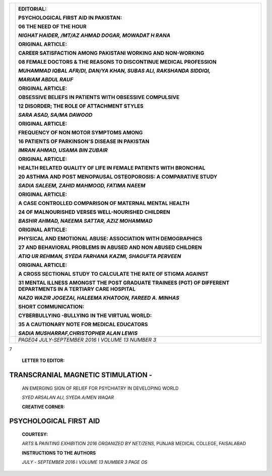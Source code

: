 +-----+----------------------------------------------------------------+
|     |    .. image:: media/image1.png                                 |
|     |       :width: 1.44726in                                        |
|     |       :height: 0.175in                                         |
|     |                                                                |
|     |    **EDITORIAL:**                                              |
|     |                                                                |
|     |    PSYCHOLOGICAL FIRST AID IN PAKISTAN:                        |
|     |                                                                |
|     |    **06** THE NEED OF THE HOUR                                 |
|     |                                                                |
|     |    *NIGHAT HAIDER, /MT/AZ AHMAD DOGAR, MOWADAT H RANA*         |
|     |                                                                |
|     |    **ORIGINAL ARTICLE:**                                       |
|     |                                                                |
|     |    CAREER SATISFACTION AMONG PAKISTANI WORKING AND NON-WORKING |
|     |                                                                |
|     |    **08** FEMALE DOCTORS & THE REASONS TO DISCONTINUE MEDICAL  |
|     |    PROFESSION                                                  |
|     |                                                                |
|     |    *MUHAMMAD IQBAL AFR/DI, DAN/YA KHAN, SUBAS ALI, RAKSHANDA   |
|     |    SIDDIQI,*                                                   |
|     |                                                                |
|     |    *MARIAM ABDUL RAUF*                                         |
|     |                                                                |
|     |    **ORIGINAL ARTICLE:**                                       |
|     |                                                                |
|     |    OBSESSIVE BELIEFS IN PATIENTS WITH OBSESSIVE COMPULSIVE     |
|     |                                                                |
|     |    **12** DISORDER; THE ROLE OF ATTACHMENT STYLES              |
|     |                                                                |
|     |    *SARA ASAD, SA/MA DAWOOD*                                   |
|     |                                                                |
|     |    **ORIGINAL ARTICLE:**                                       |
|     |                                                                |
|     |    FREQUENCY OF NON MOTOR SYMPTOMS AMONG                       |
|     |                                                                |
|     |    **16** PATIENTS OF PARKINSON'S DISEASE IN PAKISTAN          |
|     |                                                                |
|     |    *IMRAN AHMAD, USAMA BIN ZUBAIR*                             |
|     |                                                                |
|     |    **ORIGINAL ARTICLE:**                                       |
|     |                                                                |
|     |    HEALTH RELATED QUALITY OF LIFE IN FEMALE PATIENTS WITH      |
|     |    BRONCHIAL                                                   |
|     |                                                                |
|     |    **20** ASTHMA AND POST MENOPAUSAL OSTEOPOROSIS: A           |
|     |    COMPARATIVE STUDY                                           |
|     |                                                                |
|     |    *SADIA SALEEM, ZAHID MAHMOOD, FATIMA NAEEM*                 |
|     |                                                                |
|     |    **ORIGINAL ARTICLE:**                                       |
|     |                                                                |
|     |    A CASE CONTROLLED COMPARISON OF MATERNAL MENTAL HEALTH      |
|     |                                                                |
|     |    **24** OF MALNOURISHED VERSES WELL-NOURISHED CHILDREN       |
|     |                                                                |
|     |    *BASHIR AHMAD, NAEEMA SATTAR, AZIZ MOHAMMAD*                |
|     |                                                                |
|     |    **ORIGINAL ARTICLE:**                                       |
|     |                                                                |
|     |    PHYSICAL AND EMOTIONAL ABUSE: ASSOCIATION WITH DEMOGRAPHICS |
|     |                                                                |
|     |    **27** AND BEHAVIORAL PROBLEMS IN ABUSED AND NON ABUSED     |
|     |    CHILDREN                                                    |
|     |                                                                |
|     |    *ATIQ UR REHMAN, SYEDA FARHANA KAZMI, SHAGUFTA PERVEEN*     |
|     |                                                                |
|     |    **ORIGINAL ARTICLE:**                                       |
|     |                                                                |
|     |    A CROSS SECTIONAL STUDY TO CALCULATE THE RATE OF STIGMA     |
|     |    AGAINST                                                     |
|     |                                                                |
|     |    **31** MENTAL ILLNESS AMONGST THE POST GRADUATE TRAINEES    |
|     |    (PGT) OF DIFFERENT DEPARTMENTS IN A TERTIARY CARE HOSPITAL  |
|     |                                                                |
|     |    *NAZO WAZIR JOGEZAI, HALEEMA KHATOON, FAREED A. MINHAS*     |
|     |                                                                |
|     |    **SHORT COMMUNICATION:**                                    |
|     |                                                                |
|     |    CYBERBULLYING -BULLYING IN THE VIRTUAL WORLD:               |
|     |                                                                |
|     |    **35** A CAUTIONARY NOTE FOR MEDICAL EDUCATORS              |
|     |                                                                |
|     |    *SADIA MUSHARRAF,CHRISTOPHER ALAN LEWIS*                    |
+=====+================================================================+
|     |    *PAGE04 JULY-SEPTEMBER 2016* I *VOLUME 13 NUMBER 3*         |
+-----+----------------------------------------------------------------+

.. image:: media/image2.jpeg

|image1|\ 7

   **LETTER TO EDITOR:**

TRANSCRANIAL MAGNETIC STIMULATION -
===================================

   AN EMERGING SIGN OF RELIEF FOR PSYCHIATRY IN DEVELOPING WORLD

   *SYED ARSALAN ALI, SYEDA A/MEN WAQAR*

   **CREATIVE CORNER:**

PSYCHOLOGICAL FIRST AID
=======================

   **COURTESY:**

   *ARTS* & *PAINTING EXHIBITION 2016 ORGANIZED BY NET/ZENS,* PUNJAB
   MEDICAL COLLEGE, FAISALABAD

   **INSTRUCTIONS TO THE AUTHORS**

   *JULY* - *SEPTEMBER 2016* I *VOLUME 13 NUMBER 3 PAGE OS*

.. |image1| image:: media/image3.png
   :width: 1.07354in
   :height: 0.18462in
